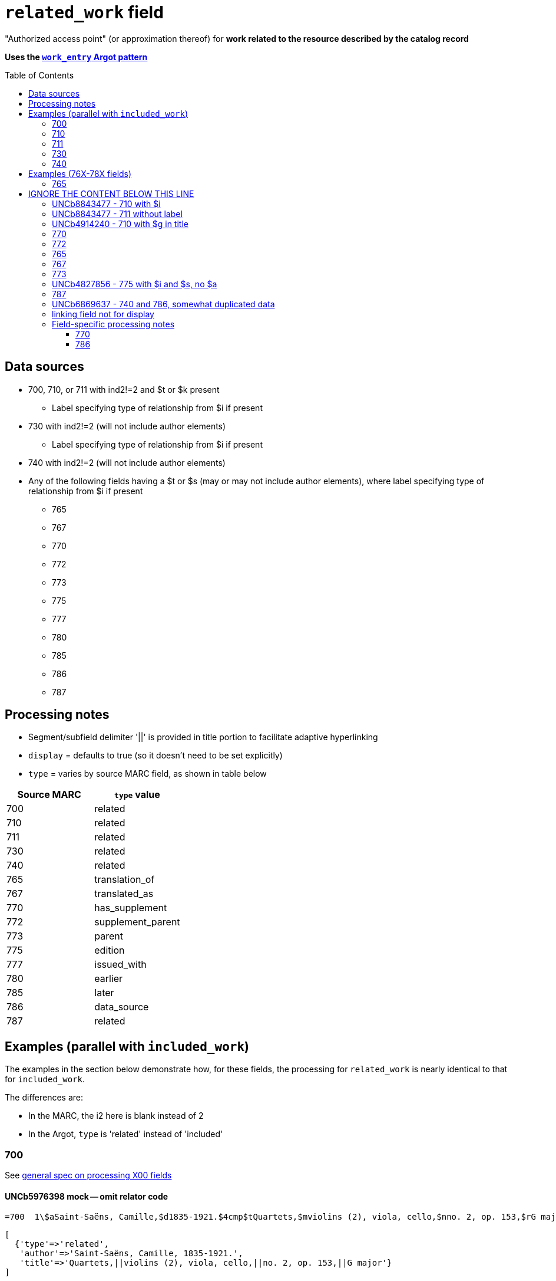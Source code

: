 :toc:
:toc-placement!:

= `related_work` field

"Authorized access point" (or approximation thereof) for *work related to the resource described by the catalog record*

*Uses the https://github.com/trln/data-documentation/blob/master/argot/spec_docs/_pattern_work_entry.adoc[`work_entry` Argot pattern]*

toc::[]

== Data sources

* 700, 710, or 711 with ind2!=2 and $t or $k present
** Label specifying type of relationship from $i if present
* 730 with ind2!=2 (will not include author elements)
** Label specifying type of relationship from $i if present
* 740 with ind2!=2 (will not include author elements)
* Any of the following fields having a $t or $s (may or may not include author elements), where label specifying type of relationship from $i if present
** 765
** 767
** 770
** 772
** 773
** 775
** 777
** 780
** 785
** 786
** 787

== Processing notes

* Segment/subfield delimiter '||' is provided in title portion to facilitate adaptive hyperlinking
* `display` = defaults to true (so it doesn't need to be set explicitly)
* `type` = varies by source MARC field, as shown in table below

[cols=2*,options=header]
|===
|Source MARC
|`type` value

|700
|related

|710
|related

|711
|related

|730
|related

|740
|related

|765
|translation_of

|767
|translated_as

|770
|has_supplement

|772
|supplement_parent

|773
|parent

|775
|edition

|777
|issued_with

|780
|earlier

|785
|later

|786
|data_source

|787
|related
|===

== Examples (parallel with `included_work`)
The examples in the section below demonstrate how, for these fields, the processing for `related_work` is nearly identical to that for `included_work`.

The differences are:

* In the MARC, the i2 here is blank instead of 2
* In the Argot, `type` is 'related' instead of 'included'


=== 700

See https://github.com/trln/data-documentation/blob/master/argot/spec_docs/_field_X00.adoc[general spec on processing X00 fields]

==== UNCb5976398 mock -- omit relator code

[source]
----
=700  1\$aSaint-Saëns, Camille,$d1835-1921.$4cmp$tQuartets,$mviolins (2), viola, cello,$nno. 2, op. 153,$rG major
----

[source]
----
[
  {'type'=>'related',
   'author'=>'Saint-Saëns, Camille, 1835-1921.',
   'title'=>'Quartets,||violins (2), viola, cello,||no. 2, op. 153,||G major'}
]
----

==== UNCb8630424 mock -- omit relator term

$e is preceded by ', ' and ends with a period signifying the end of the author name segment.

We want to remove the comma that precedes a $e, but keep or provide a period at the end of the author segment.

[source]
----
=700  1\$aSchwenkel, Christina,$eauthor.$tArchitecture and dwelling in the 'war of destruction' in Vietnam.
----

[source]
----
[
{'type'=>'related',
 'author'=>'Schwenkel, Christina.',
 'title'=>'Architecture and dwelling in the \'war of destruction\' in Vietnam.'}
]
----

==== UNCb8069067 mock -- `label` from $i; `details` from $g

[source]
----
=700  1\$iFacsimile of:$aFerrini, Vincent,$d1913-2007.$tTidal wave : poems of the great strikes.$f1945$g(New York : Great-Concord Publishers)
----

[source]
----
[
{'type'=>'related',
 'label'=>'Facsimile of',
 'author'=>'Ferrini, Vincent, 1913-2007.',
 'title'=>'Tidal wave : poems of the great strikes.||1945',
 'details'=>'(New York : Great-Concord Publishers)'}
]
----


*Display*

*Related items:*

* Facsimile of: http://query.info/on_author[Ferrini, Vincent, 1913-2007.] http://query.info/on_title[Tidal wave : poems of the great strikes.] http://query.info/on_title_to_left_plus[1945] (New York : Great-Concord Publishers)


*Indexed as*

`related_author`: Ferrini, Vincent, 1913-2007.

`related_title`: Tidal wave : poems of the great strikes. 1945

`related_work`: Ferrini, Vincent, 1913-2007. Tidal wave : poems of the great strikes. 1945


==== UNCb7416515 mock -- label from $3 and $i; special $i processing

See sections of https://github.com/trln/data-documentation/blob/master/argot/spec_docs/_subfield_i.adoc[$i spec] related to deleting WEMI terms and RDA terminology replacements.

[source]
----
=700  0\$3Tome 1, volume 1$iContainer of (expression):$aPlotinus.$tPeri tou kalou.$lFrench$s(Achard and Narbonne)
----

[source]
----
[
{'type'=>'related',
 'label'=>'Tome 1, volume 1: Contains',
 'author'=>'Plotinus.',
 'title'=>'Peri tou kalou.||French||(Achard and Narbonne)'}
]
----

==== UNC mock -- $g as part of `author`

[source]
----
=700  1\$aName, Author,$g(Test name),$d1944-.$tTest title.
----

[source]
----
[
{'type'=>'related',
 'author'=>'Name, Author, (Test name), 1944-.',
 'title'=>'Test title.'}
]
----

=== 710

See https://github.com/trln/data-documentation/blob/master/argot/spec_docs/_field_X10.adoc[general spec on processing X10 fields]

==== UNCb1619280 mock -- no $t, but has $k

[source]
----
=710  2\$aKungliga Biblioteket (Sweden).$kManuscript.$nKB787a.$lChurch Slavic.$f1966.
----

[source]
----
[
{'type'=>'related',
 'author'=>'Kungliga Biblioteket (Sweden).',
 'title'=>'Manuscript.||KB787a.||Church Slavic.||1966.'}
]
----

==== UNCb1616558 mock -- $n, $d part of `author`

[source]
----
=710  1\$aUnited States.$bCongress$n(94th, 2nd session :$d1976).$tMemorial services held in the House of Representatives and Senate of the United States, together with remarks presented in eulogy of Jerry L. Litton, late a Representative from Missouri.$f197.
----

[source]
----
[
{'type'=>'related',
 'author'=>'United States. Congress (94th, 2nd session : 1976).',
 'title'=>'Memorial services held in the House of Representatives and Senate of the United States, together with remarks presented in eulogy of Jerry L. Litton, late a Representative from Missouri.||197.'}
]
----

==== UNCb1298659 mock -- $n part of `title` 

[source]
----
=710  1\$aNorth Carolina.$bBuilding Code Council.$tNorth Carolina state building code.$n1,$pGeneral construction.$n11X,$pMaking buildings and facilities accessible to and usable by the physically handicapped.
----

[source]
----
[
{'type'=>'related',
 'author'=>'North Carolina. Building Code Council.',
 'title'=>'North Carolina state building code.||1,||General construction.||11X,||Making buildings and facilities accessible to and usable by the physically handicapped.'}
]
----

==== UNCb2383742

[source]
----
=710  1\$aGermany (East).$tTreaties, etc.$gGermany (West),$d1990 May 18.$f1990.
----

[source]
----
[
{'type'=>'related',
 'author'=>'Germany (East).',
 'title'=>'Treaties, etc.||Germany (West),||1990 May 18.||1990.'}
]
----

==== UNCb4364438 mock -- has $4

[source]
----
=710  2\$aCafé Tacuba (Musical group)$4prf$t12/12
----

[source]
----
[
{'type'=>'related',
 'author'=>'Café Tacuba (Musical group)',
 'title'=>'12/12'}
]
----

=== 711

See https://github.com/trln/data-documentation/blob/master/argot/spec_docs/_field_X11.adoc[general spec on processing X11 fields]

==== UNCb6256550 mock -- $e kept; $d before $t or k
[source]
----
=711  2\$aGreat Central Fair for the U.S. Sanitary Commission$d(1864 :$cPhiladelphia, Pa.).$eCommittee on Public Charities and Benevolent Institutions.$tPhiladelphia [blank] 1864. 619 Walnut Street. To [blank] ...
----

[source]
----
[
{'type'=>'related',
 'author'=>'Great Central Fair for the U.S. Sanitary Commission (1864 : Philadelphia, Pa.). Committee on Public Charities and Benevolent Institutions.',
 'title'=>'Philadelphia [blank] 1864. 619 Walnut Street. To [blank] ...'}
]
----

==== UNCb1099159 mock -- $d and $g after $t; $x

[source]
----
=711  2\$aDeutsch Foundation Conference$d(1930 :$cUniversity of Chicago).$tCare of the aged.$d2000, $f1972.$gReprint.$x1234-1234
----

[source]
----
[
{'type'=>'related',
 'author'=>'Deutsch Foundation Conference (1930 : University of Chicago).',
 'title'=>'Care of the aged.||2000,||1972.',
 'details'=>'Reprint.',
 'issn'=>'1234-1234'}
]
----

=== 730

==== UNCb7339540 mock -- $x

[source]
----
=730  0\$aCahiers de civilisation médiévale.$pBibliographie.$x0240-8678
----

[source]
----
[
{'type'=>'related',
 'title'=>'Cahiers de civilisation médiévale.||Bibliographie.',
 'issn'=>'0240-8678'}
]
----

==== UNCb4873545 mock -- $a and $t in field

[source]
----
=730  0\$aJane Pickering's lute book.$tDrewries Accord's;$oarr.
----

[source]
----
[
{'type'=>'related',
 'title'=>'Jane Pickering\'s lute book.||arr.',
 'title_variation'=>'Drewries Accord\'s;'}
]
----


==== UNCb7055039 mock -- i1 not blank or 0

[source]
----
=730  0\$iContains (expression):$aMagnificent Ambersons (Motion picture).$lSpanish.
=730  4\$iContains (expression):$aThe magnificent Ambersons (Motion picture).$lEnglish.
----

[source]
----
[
{'type'=>'related',
 'label'=>'Contains',
 'title'=>'Magnificent Ambersons (Motion picture).||Spanish.'},
 {'type'=>'related',
 'label'=>'Contains',
 'title'=>'Magnificent Ambersons (Motion picture).||English.',
 'title_nonfiling'=>'The magnificent Ambersons (Motion picture). English.'}
]
----

==== UNCb7644390 mock -- both $3 and $i in label

[source]
----
=730  0\$3Guide:$iBased on (expression):$aDeutsche Geschichte.$nBand 6.
----

[source]
----
[
{'type'=>'related',
 'label'=>'Guide: Based on',
 'title'=>'Deutsche Geschichte.||Band 6.'}
]
----

=== 740

==== UNCb7182040 mock -- i1 not blank or 0

[source]
----
=740  4\$aThe English pilot.$nThe fourth book : describing the West India navigation, from Hudson's-Bay to the river Amazones ...
----

[source]
----
[
{'type'=>'related',
 'title'=>'English pilot.||The fourth book : describing the West India navigation, from Hudson\'s-Bay to the river Amazones ...',
 'title_nonfiling'=>'The English pilot. The fourth book : describing the West India navigation, from Hudson\'s-Bay to the river Amazones ...'}
]
----

==== UNCb1094156

[source]
----
=740  \\$aIndustrial sales management game$p5.
----

[source]
----
[
{'type'=>'related',
 'title'=>'Industrial sales management game||5.'}
]
----

== Examples (76X-78X fields)
Refer to https://github.com/trln/data-documentation/blob/master/argot/spec_docs/_linking_entry_fields_76X-78X.adoc for general processing pattern for this set of fields.

=== 765

Refer to https://github.com/trln/data-documentation/blob/master/argot/spec_docs/_linking_entry_fields_76X-78X.adoc for general processing pattern for this field.


==== UNCb3512881

[source]
----
=765 0 _ $aChina.$sLaws, etc. (Zhonghua Renmin Gongheguo fa lü hui bian).$tZhonghua Renmin Gongheguo fa lü hui bian$w(DLC)   90645849
----

[source]
----
[
  {'type'=>'translation_of',
   'author'=>'China.',
   'title'=>'Laws, etc.||(Zhonghua Renmin Gongheguo fa lü hui bian).',
   'title_variation'=>'Zhonghua Renmin Gongheguo fa lü hui bian',
   'other_ids'=>['90645849']}
]
----

==== UNCb6862243

[source]
----
=765 0 8 $iOriginally published in France as:$tInnovations médicales en situations humanitaires.$dParis : Harmattan, c2009$z9782296100466$w(OCoLC)465089061
----

[source]
----
[
  {'type'=>'translation_of',
   'label'=>'Originally published in France as',
   'title'=>'Innovations médicales en situations humanitaires.',
   'details'=>'Paris : Harmattan, c2009',
   'isbn'=>['9782296100466'],
   'other_ids'=>['465089061']}
]
----

==== UNCb3133786 - not displayed

[source]
----
=765  1\$tItogi nauki i tekhniki. Seri︠i︡a Sovremennye problemy matematiki. Fundamentalʹnye napravleni︠i︡a$x0233-6723$w(DLC) 87645715$w(OCoLC)14198545
----

[source]
----
[
  {'type'=>'translation_of',
   'title'=>'Itogi nauki i tekhniki. Seri︠i︡a Sovremennye problemy matematiki. Fundamentalʹnye napravleni︠i︡a',
   'issn'=>'0233-6723',
   'other_ids'=>['87645715', '14198545'],
   'display'=>'false'}
]
----

= IGNORE THE CONTENT BELOW THIS LINE
It is from older documentation and contains some good examples, but they need to be worked into the approach we decided to use.

=== UNCb8843477 - 710 with $i
==== MARC
 100 1 _ $aJacobson, Sidney,$eauthor.
 245 1 4 $aThe torture report :$ba graphic adaptation /$cSid Jacobson and Ernie Colón ; introduction by Jane Mayer ; afterword by Scott Horton.
 710 1 _ $iGraphic novelization of (work):$aUnited States.$bCongress.$bSenate.$bSelect Committee on Intelligence.$tSenate Intelligence Committee report on torture.

==== Argot
[source,javascript]
----
{
 "related_name_title": {
  "label": "Graphic novelization of:",
  "author": "United States. Congress. Senate. Select Committee on Intelligence.",
  "title": "Senate Intelligence Committee report on torture."
 }
}
----

==== Behavior

*Displayed:*

RELATED ITEMS:

Graphic novelization of: http://search.trln.org/search?Nty=1&Ntk=Author&Ntt=United%20States.%20Congress.%20Senate.%20Select%20Committee%20on%20Intelligence.&N=0[United States. Congress. Senate. Select Committee on Intelligence.] http://search.trln.org/search?Nty=1&Ntk=Title|Author&Ntt=Senate%20Intelligence%20Committee%20report%20on%20torture.|United%20States.%20Congress.%20Senate.%20Select%20Committee%20on%20Intelligence.&N=0[Senate Intelligence Committee report on torture.]
  


*Combined `name_title_idx_related` index entry for intracatalog linking (and autosuggest?):*

- United States. Congress. Senate. Select Committee on Intelligence. Senate Intelligence Committee report on torture.

*`author_related_idx` index entry:*

- United States. Congress. Senate. Select Committee on Intelligence.

*`title_related_idx` index entry:*

- Senate Intelligence Committee report on torture.

=== UNCb8843477 - 711 without label
==== MARC
 100 1 _ $aEmerson, Joseph,$d1777-1833.
 245 1 4 $aThe Evangelical primer$h[microform].
 711 2 _ $aWestminster Assembly$d(1643-1652).$tShorter catechism.$f1809.

==== Argot
[source,javascript]
----
{
 "related_name_title": [
 {
  "author": "Westminster Assembly (1643-1652).",
  "title": "Shorter catechism.||1809."
 }
 ]
}
----

==== Behavior
*Displayed:*

RELATED ITEMS:

- http://search.trln.org/search?Nty=1&Ntk=Author&Ntt=Westminster%20Assembly%20(1643-1652).&N=0[Westminster Assembly (1643-1652).] http://search.trln.org/search?Nty=1&Ntk=Title|Author&Ntt=Shorter%20catechism.|Westminster%20Assembly%20(1643-1652).&N=0[Shorter catechism.] http://search.trln.org/search?Nty=1&Ntk=Title|Author&Ntt=Shorter%20catechism.%201809.|Westminster%20Assembly%20(1643-1652).&N=0[1809.]
  
*Combined `name_title_idx_related` index entry for intracatalog linking (and autosuggest?):*

- Westminster Assembly (1643-1652). Shorter catechism. 1809.

*`author_related_idx` index entry:*

- Westminster Assembly (1643-1652).

*`title_related_idx` index entry:*

- Shorter catechism. 1809.

=== UNCb4914240 - 710 with $g in title
==== MARC
 245 0 0 $aRecueil de pièces de luth en tablature italienne ;$bXVIIe siècle.
 500 _ _ $aFacsimile of Bibliothèque du Conservatoir Royal de Musique de Bruxelles, Ms. 16.662 -16.663.
 710 2 _ $iFacsimilie of (manifestation):$aConservatoire royal de musique de Bruxelles.$bBibliothèque.$kManuscript.$g16.662.
 710 2 _ $iFacsimilie of (manifestation):$aConservatoire royal de musique de Bruxelles.$bBibliothèque.$kManuscript.$g16.663.

==== Argot
[source,javascript]
----
{
 "related_name_title": [
 {
  "label": "Facsimilie of:",
  "author": "Conservatoire royal de musique de Bruxelles. Bibliothèque.",
  "title": "Manuscript.||16.662."
 },
 {
  "label": "Facsimilie of:",
  "author": "Conservatoire royal de musique de Bruxelles. Bibliothèque.",
  "title": "Manuscript.||16.663."
 }
 ]
}
----

==== Behavior
*Displayed:*

RELATED ITEMS:

- Facsimilie of: http://search.trln.org/search?Nty=1&Ne=2+200043+206472+210899+210956&N=0&Ntk=Author&Ntt=Conservatoire%20royal%20de%20musique%20de%20Bruxelles.%20Biblioth%C3%A8que[Conservatoire royal de musique de Bruxelles. Bibliothèque.] http://search.trln.org/search?Nty=1&Ntk=Title|Author&Ntt=Manuscript.|Conservatoire%20royal%20de%20musique%20de%20Bruxelles.%20Biblioth%C3%A8que&N=0[Manuscript.] http://search.trln.org/search?Nty=1&Ntk=Title|Author&Ntt=Manuscript.%2016.662.|Conservatoire%20royal%20de%20musique%20de%20Bruxelles.%20Biblioth%C3%A8que&N=0[16.662.]
- Facsimilie of: http://search.trln.org/search?Nty=1&Ne=2+200043+206472+210899+210956&N=0&Ntk=Author&Ntt=Conservatoire%20royal%20de%20musique%20de%20Bruxelles.%20Biblioth%C3%A8que[Conservatoire royal de musique de Bruxelles. Bibliothèque.] http://search.trln.org/search?Nty=1&Ntk=Title|Author&Ntt=Manuscript.|Conservatoire%20royal%20de%20musique%20de%20Bruxelles.%20Biblioth%C3%A8que&N=0[Manuscript.] http://search.trln.org/search?Nty=1&Ntk=Title|Author&Ntt=Manuscript.%2016.663.|Conservatoire%20royal%20de%20musique%20de%20Bruxelles.%20Biblioth%C3%A8que&N=0[16.663.]
  
*Combined `name_title_idx_related` index entry for intracatalog linking (and autosuggest?):*

- Conservatoire royal de musique de Bruxelles. Bibliothèque. Manuscript. 16.662.
- Conservatoire royal de musique de Bruxelles. Bibliothèque. Manuscript. 16.663.

*`author_related_idx` index entry:*

- Conservatoire royal de musique de Bruxelles. Bibliothèque.

*`title_related_idx` index entry:*

- Manuscript. 16.662.
- Manuscript. 16.663.

=== 770
==== MARC
 210 0 _ $aAm. econ. rev.
 222 _ 4 $aThe American economic review
 245 0 4 $aThe American economic review$h[serial].
 500 _ _ $aEach vol. includes also: Papers and proceedings of the ... Annual Meeting of the American Economic Association.
 515 _ _ $aVol. 1 called also Bulletin of the American Economic Association, 4th series.
 515 _ _ $aThe American economic review, with its supplements, forms the 4th series of the Publications of the American Economic Association.
 525 _ _ $aHas frequent supplements.
 730 0 _ $aBulletin of the American Economic Association.
 770 0 _ $aAmerican Economic Association.$tPapers and proceedings of the annual meeting$g1911-$x0065-812X$w(DLC)   01011768$w(OCoLC)1479792
 776 0 8 $iOnline version$tAmerican economic review (Online)$x1944-7981$w(DLC)sn 97023013$w(OCoLC)35705012
 776 0 8 $iOnline version:$tAmerican economic review$w(OCoLC)565226305
 777 0 _ $aAmerican Economic Association.$tPapers and proceedings of the annual meeting$x0065-812X$w(DLC)   01011768$w(OCoLC)1479792
 780 0 4 $tEconomic bulletin (Baltimore, Md.)$x1536-1489$w(DLC)   09025911$w(OCoLC)1567381
 780 0 4 $tAmerican Economic Association quarterly$x1532-5059$w(DLC)sn 91026538$w(OCoLC)6483348

=== 772
=== 765
=== 767
=== 773
=== UNCb4827856 - 775 with $i and $s, no $a
==== MARC
 130 0 _ $aIdentity theft and your social security number (Online)
 245 1 0 $aIdentity theft and your social security number$h[electronic resource].
 580 _ _ $aIssued also in Spanish.
 580 _ _ $aReports in several languages available via the SSA multilanguage gateway.
 775 0 8 $iSpanish version:$sIdentity theft and your social security number. Spanish (Online)$tRobo de identidad y su número de seguro social$w(DLC)  2005230022$w(OCoLC)57614487
 775 0 8 $iOther language versions:$tIdentity theft and your social security number (Online)$w(DLC)  2006230527$w(OCoLC)64391649$w(DLC)  2006230517$w(OCoLC)64201706$w(DLC)  2006230627$w(OCoLC)64560561$w(DLC)  2006230601$w(OCoLC)64402658$w(DLC)  2006230673$w(OCoLC)65181174$w(DLC)  2006230683$w(OCoLC)65189576$w(DLC)  2006230449$w(OCoLC)63761026

=== 787

=== UNCb6869637 - 740 and 786, somewhat duplicated data
Because of system limitations for displaying MARC 76X-78X (Linking Entries), the data recorded in 'linking fields' is often duplicated in other fields.

*Ideally we could figure out some way to minimize display of duplicated data.* One idea for this could be:

- Once `related_title` has been completely populated, identify the entries where the `title` element is a duplicate (maybe stripping off terminal punctuation to do some vague normalization)
- Keep entries with duplicate `title` if they have `label`, but the `label` values differ
- Prefer entry with a `label` value if some entries with duplicate `title` lack a `label` value
- If there are multiple entries with duplicate `label` + `title` (`title` with no `label`), prefer the one with more other info

==== MARC
 245 0 4 $aThe international plant names index$h[electronic resource].
 500 _ _ $a"The records in IPNI come from three sources: the Index Kewensis (IK), the Gray Card Index (GCI) and the Australian Plant Names Index (APNI)." --"About the index" page (viewed Nov. 10, 2011).
 740 0 _ $aIndex Kewensis.
 740 0 _ $aGray card index.
 740 0 _ $aAustralian plant name index.
 786 0 _ $tAustralian plant name index.$d[Canberra, A.C.T.] : Australian National Botanic Gardens : Australian National Herbarium$w(DLC)  2009252503$w(OCoLC)64343431
 786 0 _ $tIndex Kewensis plantarum phanerogamarum. Supplementum$w(DLC)   89659069$w(OCoLC)2992677
 786 0 _ $tIndex Kewensis. Supplement$w(DLC)sn 88021550$w(OCoLC)16733857
 786 0 _ $tGray card index.$dCambridge, Mass. : Harvard University Herbraria, [c1992-]$w(OCoLC)43851144

==== Argot (without deduplication)
[source,javascript]
----
{
 "related_title": [
  {"title": "Index Kewensis."},
  {"title": "Gray card index."},
  {"title": "Australian plant name index."},
 {
  "label": "Data source:",
  "title": "Australian plant name index.",
  "details": "[Canberra, A.C.T.] : Australian National Botanic Gardens : Australian National Herbarium"
 },
 {
  "label": "Data source:",
  "title": "Index Kewensis plantarum phanerogamarum. Supplementum"
 },
  {
  "label": "Data source:",
  "title": "Index Kewensis. Supplement"
 },
 {
  "label": "Data source:",
  "title": "Gray card index.",
  "details": "Cambridge, Mass. : Harvard University Herbraria, [c1992-]"
 }
 ]
}
----

==== Argot (ideal, deduplicated)
[source,javascript]
----
{
 "related_title": [
 {"title": "Index Kewensis."},
 {
  "label": "Data source:",
  "title": "Australian plant name index.",
  "details": "[Canberra, A.C.T.] : Australian National Botanic Gardens : Australian National Herbarium"
 },
 {
  "label": "Data source:",
  "title": "Index Kewensis plantarum phanerogamarum. Supplementum"
 },
  {
  "label": "Data source:",
  "title": "Index Kewensis. Supplement"
 },
 {
  "label": "Data source:",
  "title": "Gray card index.",
  "details": "Cambridge, Mass. : Harvard University Herbraria, [c1992-]"
 }
 ]
}
----

==== Behavior (based on deduplicated Argot)
*Displayed:*

RELATED ITEMS:

- http://search.trln.org/search?Nty=1&Ntk=Title&Ntt=Index%20Kewensis.&N=0[Index Kewensis.]
- Data source: http://search.trln.org/search?Nty=1&Ntk=Title&Ntt=Australian%20plant%20name%20index.&N=0[Australian plant name index.] [Canberra, A.C.T.] : Australian National Botanic Gardens : Australian National Herbarium
- Data source: http://search.trln.org/search?Nty=1&Ntk=Title&Ntt=Index%20Kewensis%20plantarum%20phanerogamarum.%20Supplementum&N=0[Index Kewensis plantarum phanerogamarum. Supplementum]
- Data source: http://search.trln.org/search?Nty=1&Ntk=Title&Ntt=Index%20Kewensis.%20Supplement&N=0[Index Kewensis. Supplement]
- Data source: http://search.trln.org/search?Nty=1&Ntk=Title&Ntt=Gray%20card%20index.&N=0[Gray card index.] Cambridge, Mass. : Harvard University Herbraria, [c1992-]
  

*`title_related_idx` index entry:*

- Australian plant name index.
- Index Kewensis plantarum phanerogamarum. Supplementum
- Index Kewensis. Supplement
- Gray card index.
- Index Kewensis.


=== linking field not for display

== Field-specific processing notes
=== 770
- Refer to https://github.com/trln/data-documentation/blob/master/argot/spec_docs/76X-78X_linking_entry_processing.adoc[76X-78X linking entry processing procedures].
- If no $i, `label`  =  `Is supplemented by:`

=== 786
- Refer to https://github.com/trln/data-documentation/blob/master/argot/spec_docs/76X-78X_linking_entry_processing.adoc[76X-78X linking entry processing procedures].
- If no $i, `label`  =  `Data source:`

